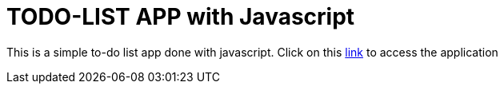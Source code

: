 = TODO-LIST APP with Javascript

This is a simple to-do list app done with javascript. Click on this https://cyril-237.github.io/ToDo-list/[link] to access the application
